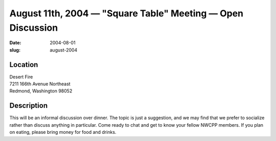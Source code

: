 August 11th, 2004 — "Square Table" Meeting — Open Discussion
############################################################

:date: 2004-08-01
:slug: august-2004

Location
~~~~~~~~

| Desert Fire
| 7211 166th Avenue Northeast
| Redmond, Washington 98052

Description
~~~~~~~~~~~

This will be an informal discussion over dinner.
The topic is just a suggestion,
and we may find that we prefer to socialize rather than discuss anything in particular.
Come ready to chat and get to know your fellow NWCPP members.
If you plan on eating, please bring money for food and drinks.
